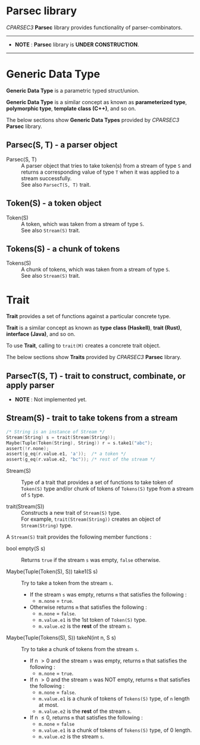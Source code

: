 # -*- coding: utf-8-unix -*-
#+STARTUP: showall indent

* Parsec library

/CPARSEC3/ *Parsec* library provides functionality of parser-combinators.

-----
- *NOTE* : *Parsec* library is *UNDER CONSTRUCTION*.
-----

* Generic Data Type

*Generic Data Type* is a parametric typed struct/union.

*Generic Data Type* is a similar concept as known as *parameterized type*,
*polymorphic type*, *template class (C++)*, and so on.

The below sections show *Generic Data Types* provided by /CPARSEC3/ *Parsec*
library.

** Parsec(S, T) - a parser object

- Parsec(S, T)     ::
     A parser object that tries to take token(s) from a stream of type ~S~ and
     returns a corresponding value of type ~T~ when it was applied to a stream
     successfully.\\
     See also ~ParsecT(S, T)~ trait.

** Token(S) - a token object

- Token(S)         ::
     A token, which was taken from a stream of type ~S~.\\
     See also ~Stream(S)~ trait.


** Tokens(S) - a chunk of tokens

- Tokens(S)        ::
     A chunk of tokens, which was taken from a stream of type ~S~.\\
     See also ~Stream(S)~ trait.

* Trait

*Trait* provides a set of functions against a particular concrete type.

*Trait* is a similar concept as known as *type class (Haskell)*, *trait (Rust)*,
*interface (Java)*, and so on.

To use *Trait*, calling to ~trait(M)~ creates a concrete trait object.

The below sections show *Traits* provided by /CPARSEC3/ *Parsec* library.

** ParsecT(S, T) - trait to construct, combinate, or apply parser

- *NOTE* : Not implemented yet.

** Stream(S) - trait to take tokens from a stream

#+begin_src c
  /* String is an instance of Stream */
  Stream(String) s = trait(Stream(String));
  Maybe(Tuple(Token(String), String)) r = s.take1("abc");
  assert(!r.none);
  assert(g_eq(r.value.e1, 'a'));  /* a token */
  assert(g_eq(r.value.e2, "bc")); /* rest of the stream */
#+end_src

- Stream(S)           ::
     Type of a trait that provides a set of functions to take token of
     ~Token(S)~ type and/or chunk of tokens of ~Tokens(S)~ type from a stream of
     ~S~ type.

- trait(Stream(S))    ::
     Constructs a new trait of ~Stream(S)~ type.\\
     For example, ~trait(Stream(String))~ creates an object of ~Stream(String)~
     type.

A ~Stream(S)~ trait provides the following member functions :

- bool empty(S s) ::
     Returns ~true~ if the stream ~s~ was empty, ~false~ otherwise.

- Maybe(Tuple(Token(S), S)) take1(S s) ::
     Try to take a token from the stream ~s~.
  - If the stream ~s~ was empty, returns ~m~ that satisfies the following :
    - ~m.none~ \equal ~true~.
  - Otherwise returns ~m~ that satisfies the following :
    - ~m.none~ \equal ~false~.
    - ~m.value.e1~ is the 1st token of ~Token(S)~ type.
    - ~m.value.e2~ is the *rest* of the stream ~s~.

- Maybe(Tuple(Tokens(S), S)) takeN(int n, S s) ::
     Try to take a chunk of tokens from the stream ~s~.
  - If n \gt 0 and the stream ~s~ was empty, returns ~m~ that satisfies the
    following :
    - ~m.none~ \equal ~true~.
  - If n \gt 0 and the stream ~s~ was NOT empty, returns ~m~ that satisfies the
    following :
    - ~m.none~ \equal ~false~.
    - ~m.value.e1~ is a chunk of tokens of ~Tokens(S)~ type, of ~n~ length at most.
    - ~m.value.e2~ is the *rest* of the stream ~s~.
  - If n \le 0, returns ~m~ that satisfies the following :
    - ~m.none~ \equal ~false~
    - ~m.value.e1~ is a chunk of tokens of ~Tokens(S)~ type, of 0 length.
    - ~m.value.e2~ is the stream ~s~.
